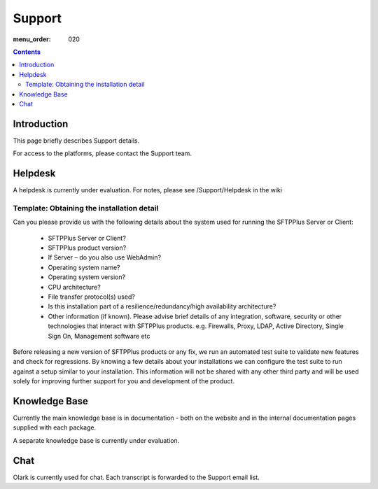 Support
#######

:menu_order: 020

.. contents::


Introduction
============

This page briefly describes Support details.

For access to the platforms, please contact the Support team.


Helpdesk
========

A helpdesk is currently under evaluation.
For notes, please see /Support/Helpdesk in the wiki


Template: Obtaining the installation detail
-------------------------------------------

Can you please provide us with the following details about the system used for running the SFTPPlus Server or Client:

 * SFTPPlus Server or Client?

 * SFTPPlus product version?

 * If Server – do you also use WebAdmin?

 * Operating system name?

 * Operating system version?

 * CPU architecture?

 * File transfer protocol(s) used?

 * Is this installation part of a resilience/redundancy/high availability architecture?

 * Other information (if known). Please advise brief details of any integration, software, security or other technologies that interact with SFTPPlus products. e.g. Firewalls, Proxy, LDAP, Active Directory, Single Sign On, Management software etc

Before releasing a new version of SFTPPlus products or any fix, we run an automated test suite to validate new features and check for regressions. By knowing a few details about your installations we can configure the test suite to run against a setup similar to your installation. This information will not be shared with any other third party and will be used solely for improving further support for you and development of the product.


Knowledge Base
==============

Currently the main knowledge base is in documentation - both on the website
and in the internal documentation pages supplied with each package.

A separate knowledge base is currently under evaluation.


Chat
====

Olark is currently used for chat. Each transcript is forwarded to the Support email
list.

